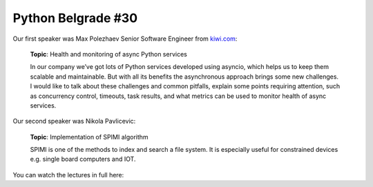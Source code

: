 Python Belgrade #30
===================

Our first speaker was Max Polezhaev Senior Software Engineer from kiwi.com_:

    **Topic**: Health and monitoring of async Python services

    In our company we’ve got lots of Python services developed using asyncio, which helps us to keep them scalable and maintainable. But with all its benefits the asynchronous approach brings some new challenges. I would like to talk about these challenges and common pitfalls, explain some points requiring attention, such as concurrency control, timeouts, task results, and what metrics can be used to monitor health of async services.

Our second speaker was Nikola Pavlicevic:

    **Topic**: Implementation of SPIMI algorithm

    SPIMI is one of the methods to index and search a file system. It is especially useful for constrained devices e.g. single board computers and IOT.

You can watch the lectures in full here:

..  youtube:: g2iNMlkmK6w

.. _kiwi.com: https://kiwi.com

